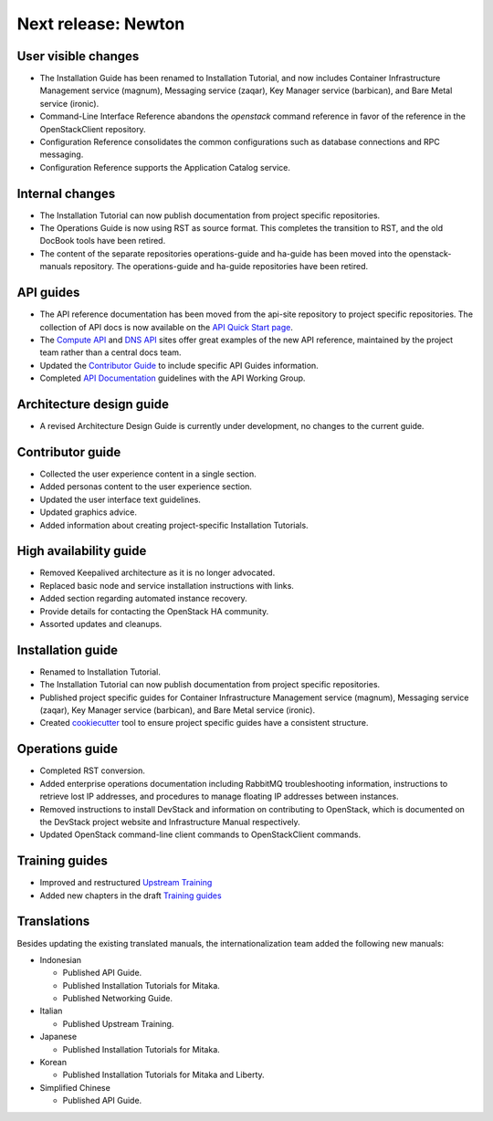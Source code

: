 ====================
Next release: Newton
====================

User visible changes
~~~~~~~~~~~~~~~~~~~~

* The Installation Guide has been renamed to Installation Tutorial, and
  now includes Container Infrastructure Management service (magnum),
  Messaging service (zaqar), Key Manager service (barbican), and Bare Metal
  service (ironic).

* Command-Line Interface Reference abandons the `openstack` command
  reference in favor of the reference in the OpenStackClient repository.

* Configuration Reference consolidates the common configurations
  such as database connections and RPC messaging.

* Configuration Reference supports the Application Catalog service.

Internal changes
~~~~~~~~~~~~~~~~

* The Installation Tutorial can now publish documentation from project
  specific repositories.

* The Operations Guide is now using RST as source format. This completes the
  transition to RST, and the old DocBook tools have been retired.

* The content of the separate repositories operations-guide and
  ha-guide has been moved into the openstack-manuals repository. The
  operations-guide and ha-guide repositories have been retired.

API guides
~~~~~~~~~~

* The API reference documentation has been moved from the api-site
  repository to project specific repositories. The collection of API docs
  is now available on the `API Quick Start page <http://developer.openstack.org/api-guide/quick-start/>`_.

* The `Compute API <http://developer.openstack.org/api-ref/compute/>`_ and
  `DNS API <http://developer.openstack.org/api-ref/dns/>`__ sites offer great
  examples of the new API reference, maintained by the project team rather
  than a central docs team.

* Updated the `Contributor Guide <http://docs.openstack.org/contributor-guide/api-guides.html>`__
  to include specific API Guides information.

* Completed `API Documentation <http://specs.openstack.org/openstack/api-wg/guidelines/api-docs.html>`__
  guidelines with the API Working Group.

Architecture design guide
~~~~~~~~~~~~~~~~~~~~~~~~~

* A revised Architecture Design Guide is currently under development, no
  changes to the current guide.

Contributor guide
~~~~~~~~~~~~~~~~~

* Collected the user experience content in a single section.

* Added personas content to the user experience section.

* Updated the user interface text guidelines.

* Updated graphics advice.

* Added information about creating project-specific Installation Tutorials.

High availability guide
~~~~~~~~~~~~~~~~~~~~~~~

* Removed Keepalived architecture as it is no longer advocated.

* Replaced basic node and service installation instructions with links.

* Added section regarding automated instance recovery.

* Provide details for contacting the OpenStack HA community.

* Assorted updates and cleanups.

Installation guide
~~~~~~~~~~~~~~~~~~

* Renamed to Installation Tutorial.

* The Installation Tutorial can now publish documentation from project
  specific repositories.

* Published project specific guides for Container Infrastructure Management
  service (magnum), Messaging service (zaqar), Key Manager service (barbican),
  and Bare Metal service (ironic).

* Created `cookiecutter <http://git.openstack.org/cgit/openstack/installguide-cookiecutter/>`_
  tool to ensure project specific guides have a consistent structure.

Operations guide
~~~~~~~~~~~~~~~~

* Completed RST conversion.

* Added enterprise operations documentation including RabbitMQ troubleshooting
  information, instructions to retrieve lost IP addresses, and procedures to
  manage floating IP addresses between instances.

* Removed instructions to install DevStack and information on contributing
  to OpenStack, which is documented on the DevStack project website and
  Infrastructure Manual respectively.

* Updated OpenStack command-line client commands to OpenStackClient commands.

Training guides
~~~~~~~~~~~~~~~

* Improved and restructured `Upstream Training <http://docs.openstack.org/upstream-training/>`_
* Added new chapters in the draft `Training guides <http://docs.openstack.org/draft/training-guides/>`_

Translations
~~~~~~~~~~~~

Besides updating the existing translated manuals, the internationalization
team added the following new manuals:

* Indonesian

  * Published API Guide.
  * Published Installation Tutorials for Mitaka.
  * Published Networking Guide.

* Italian

  * Published Upstream Training.

* Japanese

  * Published Installation Tutorials for Mitaka.

* Korean

  * Published Installation Tutorials for Mitaka and Liberty.

* Simplified Chinese

  * Published API Guide.
